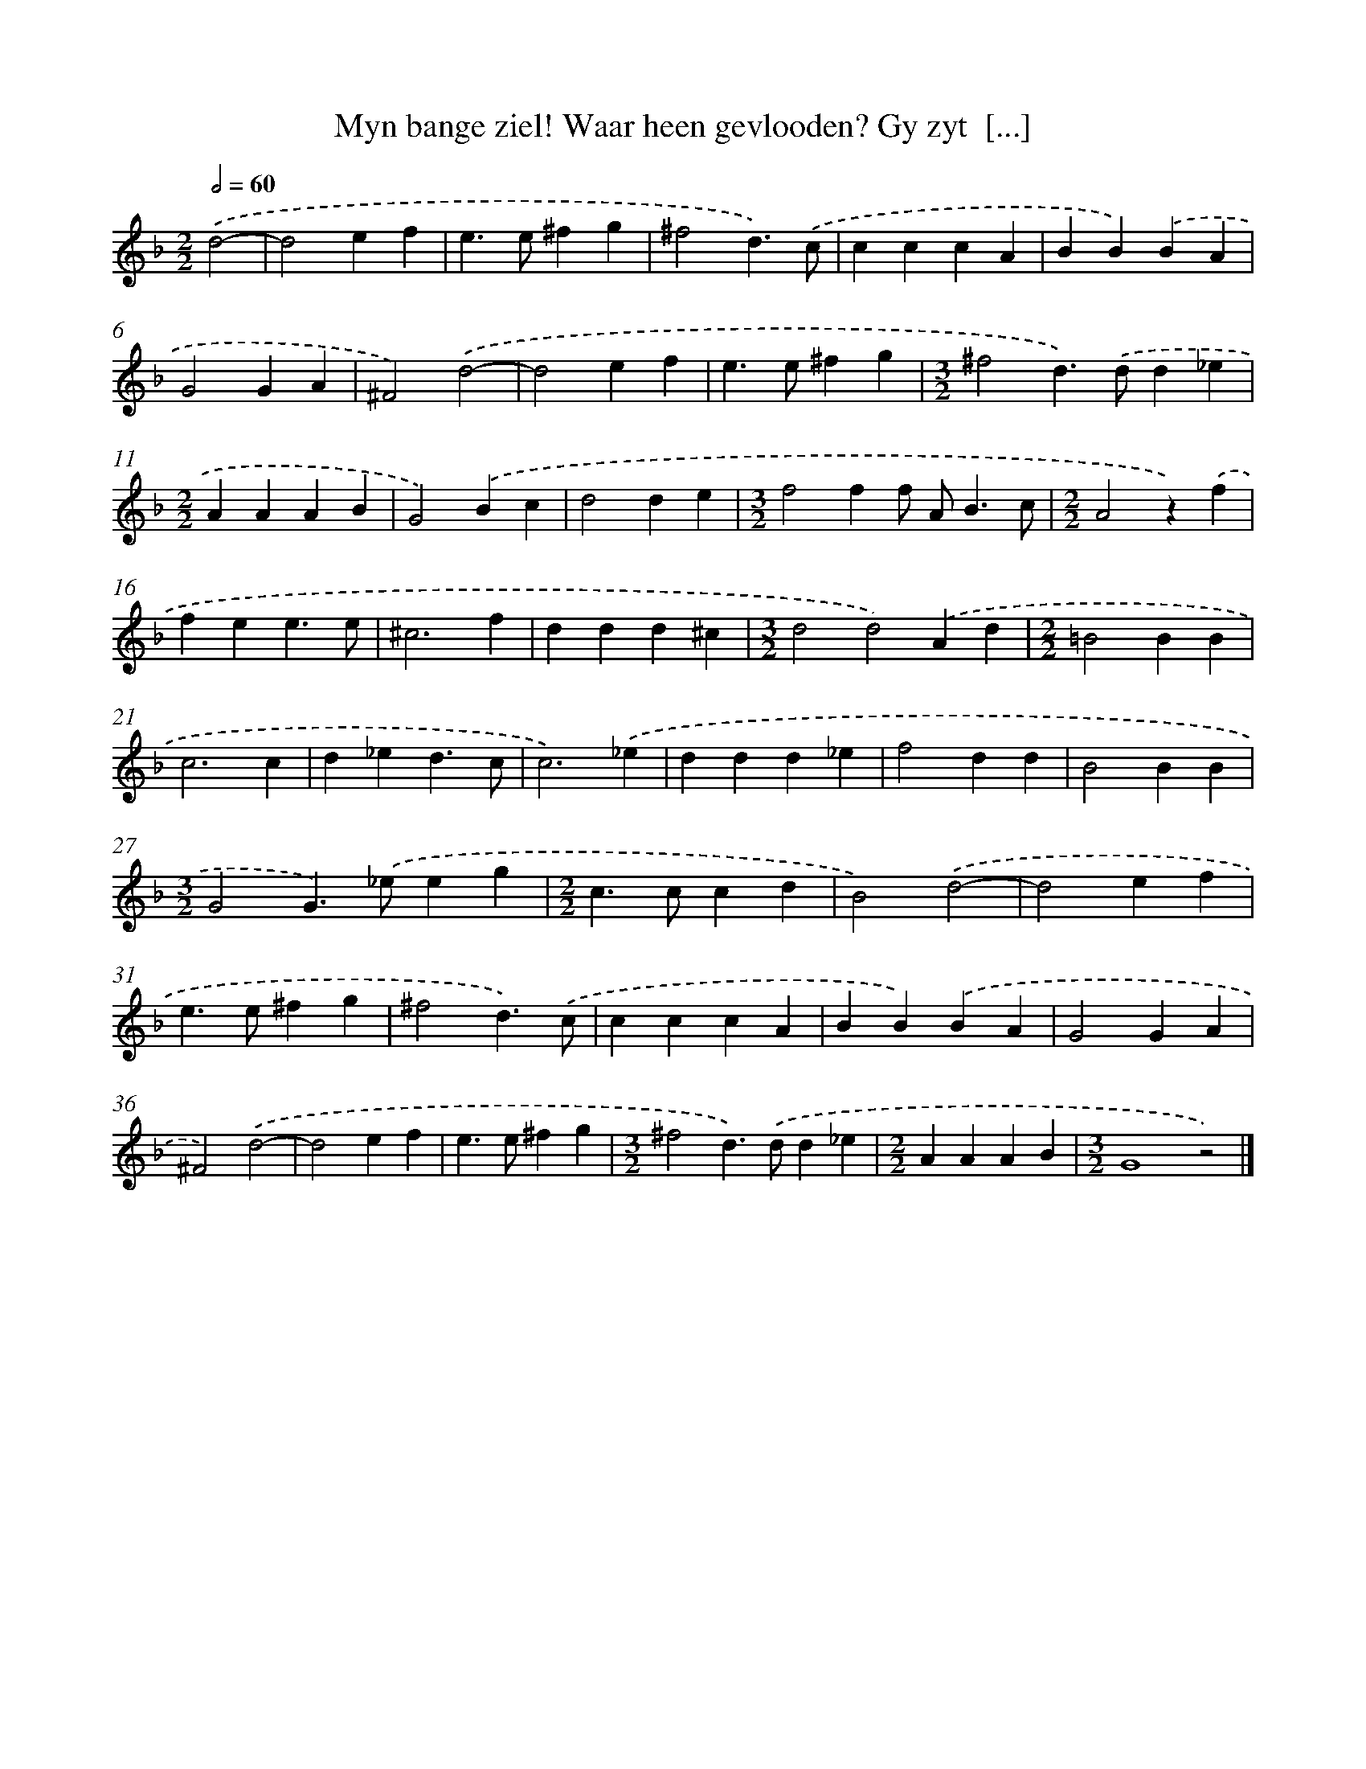 X: 17232
T: Myn bange ziel! Waar heen gevlooden? Gy zyt  [...]
%%abc-version 2.0
%%abcx-abcm2ps-target-version 5.9.1 (29 Sep 2008)
%%abc-creator hum2abc beta
%%abcx-conversion-date 2018/11/01 14:38:11
%%humdrum-veritas 1831205543
%%humdrum-veritas-data 735487703
%%continueall 1
%%barnumbers 0
L: 1/4
M: 2/2
Q: 1/2=60
K: F clef=treble
.('d2- [I:setbarnb 1]|
d2ef |
e>e^fg |
^f2d3/).('c/ |
cccA |
BB).('BA |
G2GA |
^F2).('d2- |
d2ef |
e>e^fg |
[M:3/2]^f2d>).('dd_e |
[M:2/2]AAAB |
G2).('Bc |
d2de |
[M:3/2]f2ff/ A<Bc/ |
[M:2/2]A2z).('f |
fee3/e/ |
^c3f |
ddd^c |
[M:3/2]d2d2).('Ad |
[M:2/2]=B2BB |
c3c |
d_ed3/c/ |
c3).('_e |
ddd_e |
f2dd |
B2BB |
[M:3/2]G2G>).('_eeg |
[M:2/2]c>ccd |
B2).('d2- |
d2ef |
e>e^fg |
^f2d3/).('c/ |
cccA |
BB).('BA |
G2GA |
^F2).('d2- |
d2ef |
e>e^fg |
[M:3/2]^f2d>).('dd_e |
[M:2/2]AAAB |
[M:3/2]G4z2) |]
